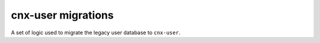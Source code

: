 cnx-user migrations
===================

A set of logic used to migrate the legacy user database to ``cnx-user``.
